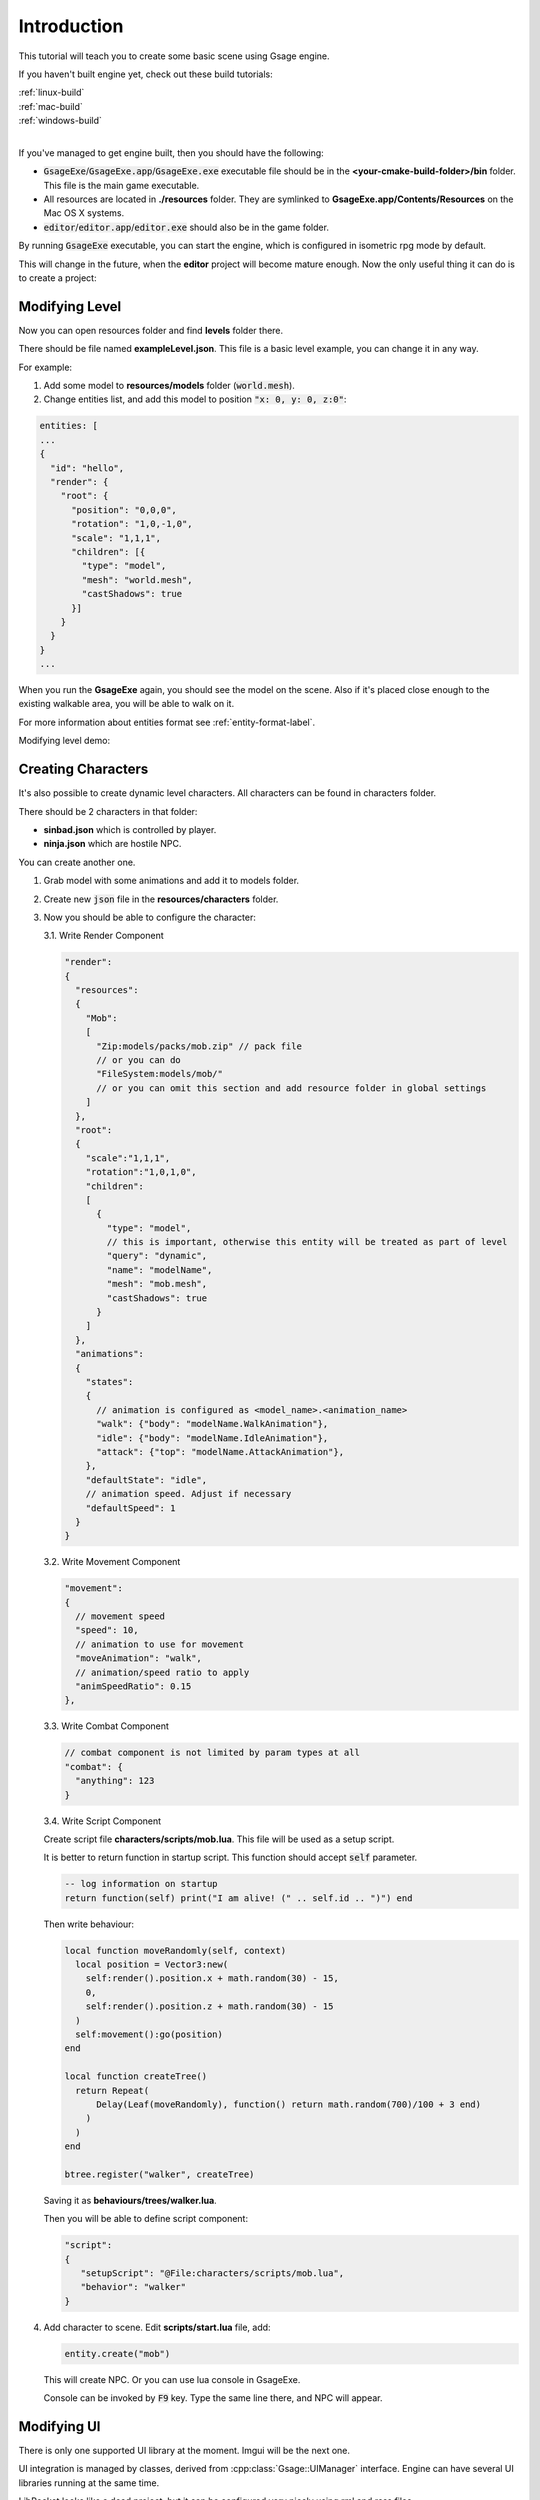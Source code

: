 Introduction
============

This tutorial will teach you to create some basic scene using Gsage engine.

If you haven't built engine yet, check out these build tutorials:

| :ref:`linux-build`
| :ref:`mac-build`
| :ref:`windows-build`
|

If you've managed to get engine built, then you should have the following:

* :code:`GsageExe`/:code:`GsageExe.app`/:code:`GsageExe.exe` executable file should be
  in the **<your-cmake-build-folder>/bin** folder. This file is the main game executable.

* All resources are located in **./resources** folder. They are symlinked to **GsageExe.app/Contents/Resources**
  on the Mac OS X systems.

* :code:`editor`/:code:`editor.app`/:code:`editor.exe` should also be in the game folder.

By running :code:`GsageExe` executable, you can start the engine, which is configured in isometric rpg mode by default.

.. image:: ../../images/game.png

This will change in the future, when the **editor** project will become mature enough. Now the only
useful thing it can do is to create a project:

.. image:: ../../images/editor.png

Modifying Level
---------------

Now you can open resources folder and find **levels** folder there.

There should be file named **exampleLevel.json**. This file is a basic level example, you can change it in any way.

For example:

1. Add some model to **resources/models** folder (:code:`world.mesh`).
2. Change entities list, and add this model to position :code:`"x: 0, y: 0, z:0"`:

.. code-block:: javascript

  entities: [
  ...
  {
    "id": "hello",
    "render": {
      "root": {
        "position": "0,0,0",
        "rotation": "1,0,-1,0",
        "scale": "1,1,1",
        "children": [{
          "type": "model",
          "mesh": "world.mesh",
          "castShadows": true
        }]
      }
    }
  }
  ...

When you run the **GsageExe** again, you should see the model on the scene.
Also if it's placed close enough to the existing walkable area, you will be able to walk on it.

For more information about entities format see :ref:`entity-format-label`.

Modifying level demo:

.. raw:: html

  <iframe width="640" height="360" src="http://www.youtube.com/embed/ZcrrwkIluyM?feature=player_detailpage" frameborder="0" allowfullscreen="1">&amp;nbsp;</iframe>

Creating Characters
-------------------

It's also possible to create dynamic level characters.
All characters can be found in characters folder.

There should be 2 characters in that folder:

* **sinbad.json** which is controlled by player.
* **ninja.json** which are hostile NPC.

You can create another one.

1. Grab model with some animations and add it to models folder.
2. Create new :code:`json` file in the **resources/characters** folder.
3. Now you should be able to configure the character:

   3.1. Write Render Component

   .. code-block:: javascript

      "render":
      {
        "resources":
        {
          "Mob":
          [
            "Zip:models/packs/mob.zip" // pack file
            // or you can do
            "FileSystem:models/mob/"
            // or you can omit this section and add resource folder in global settings
          ]
        },
        "root":
        {
          "scale":"1,1,1",
          "rotation":"1,0,1,0",
          "children":
          [
            {
              "type": "model",
              // this is important, otherwise this entity will be treated as part of level
              "query": "dynamic",
              "name": "modelName",
              "mesh": "mob.mesh",
              "castShadows": true
            }
          ]
        },
        "animations":
        {
          "states":
          {
            // animation is configured as <model_name>.<animation_name>
            "walk": {"body": "modelName.WalkAnimation"},
            "idle": {"body": "modelName.IdleAnimation"},
            "attack": {"top": "modelName.AttackAnimation"},
          },
          "defaultState": "idle",
          // animation speed. Adjust if necessary
          "defaultSpeed": 1
        }
      }

   3.2. Write Movement Component

   .. code-block:: javascript

      "movement":
      {
        // movement speed
        "speed": 10,
        // animation to use for movement
        "moveAnimation": "walk",
        // animation/speed ratio to apply
        "animSpeedRatio": 0.15
      },


   3.3. Write Combat Component

   .. code-block:: javascript

      // combat component is not limited by param types at all
      "combat": {
        "anything": 123
      }

   3.4. Write Script Component

   Create script file **characters/scripts/mob.lua**.
   This file will be used as a setup script.

   It is better to return function in startup script.
   This function should accept :code:`self` parameter.

   .. code-block:: lua

      -- log information on startup
      return function(self) print("I am alive! (" .. self.id .. ")") end

   Then write behaviour:

   .. code-block:: lua

      local function moveRandomly(self, context)
        local position = Vector3:new(
          self:render().position.x + math.random(30) - 15,
          0,
          self:render().position.z + math.random(30) - 15
        )
        self:movement():go(position)
      end

      local function createTree()
        return Repeat(
            Delay(Leaf(moveRandomly), function() return math.random(700)/100 + 3 end)
          )
        )
      end

      btree.register("walker", createTree)

   Saving it as **behaviours/trees/walker.lua**.

   Then you will be able to define script component:

   .. code-block:: javascript

      "script":
      {
         "setupScript": "@File:characters/scripts/mob.lua",
         "behavior": "walker"
      }

4. Add character to scene. Edit **scripts/start.lua** file, add:

   .. code-block:: lua

      entity.create("mob")

   This will create NPC.
   Or you can use lua console in GsageExe.

   Console can be invoked by :code:`F9` key.
   Type the same line there, and NPC will appear.

Modifying UI
------------

There is only one supported UI library at the moment. Imgui will be the next one.

UI integration is managed by classes, derived from :cpp:class:`Gsage::UIManager` interface.
Engine can have several UI libraries running at the same time.

LibRocket looks like a dead project, but it can be configured
very nicely using rml and rcss files.

And also it supports lua bindings out of the box, so can have very organic
connection with other parts of the engine.

All librocket ui files are stored in the :code:`resources/ui` folder.
Currently it's in the mess, but it will be cleaned up very soon.
